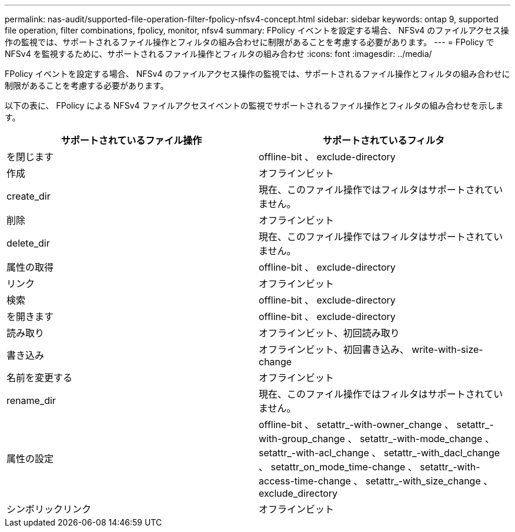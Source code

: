 ---
permalink: nas-audit/supported-file-operation-filter-fpolicy-nfsv4-concept.html 
sidebar: sidebar 
keywords: ontap 9, supported file operation, filter combinations, fpolicy, monitor, nfsv4 
summary: FPolicy イベントを設定する場合、 NFSv4 のファイルアクセス操作の監視では、サポートされるファイル操作とフィルタの組み合わせに制限があることを考慮する必要があります。 
---
= FPolicy で NFSv4 を監視するために、サポートされるファイル操作とフィルタの組み合わせ
:icons: font
:imagesdir: ../media/


[role="lead"]
FPolicy イベントを設定する場合、 NFSv4 のファイルアクセス操作の監視では、サポートされるファイル操作とフィルタの組み合わせに制限があることを考慮する必要があります。

以下の表に、 FPolicy による NFSv4 ファイルアクセスイベントの監視でサポートされるファイル操作とフィルタの組み合わせを示します。

[cols="2*"]
|===
| サポートされているファイル操作 | サポートされているフィルタ 


 a| 
を閉じます
 a| 
offline-bit 、 exclude-directory



 a| 
作成
 a| 
オフラインビット



 a| 
create_dir
 a| 
現在、このファイル操作ではフィルタはサポートされていません。



 a| 
削除
 a| 
オフラインビット



 a| 
delete_dir
 a| 
現在、このファイル操作ではフィルタはサポートされていません。



 a| 
属性の取得
 a| 
offline-bit 、 exclude-directory



 a| 
リンク
 a| 
オフラインビット



 a| 
検索
 a| 
offline-bit 、 exclude-directory



 a| 
を開きます
 a| 
offline-bit 、 exclude-directory



 a| 
読み取り
 a| 
オフラインビット、初回読み取り



 a| 
書き込み
 a| 
オフラインビット、初回書き込み、 write-with-size-change



 a| 
名前を変更する
 a| 
オフラインビット



 a| 
rename_dir
 a| 
現在、このファイル操作ではフィルタはサポートされていません。



 a| 
属性の設定
 a| 
offline-bit 、 setattr_-with-owner_change 、 setattr_-with-group_change 、 setattr_-with-mode_change 、 setattr_-with-acl_change 、 setattr_-with_dacl_change 、 setattr_on_mode_time-change 、 setattr_-with-access-time-change 、 setattr_-with_size_change 、 exclude_directory



 a| 
シンボリックリンク
 a| 
オフラインビット

|===